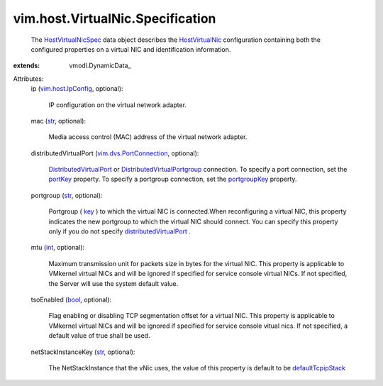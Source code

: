 
vim.host.VirtualNic.Specification
=================================
  The `HostVirtualNicSpec <vim/host/VirtualNic/Specification.rst>`_ data object describes the `HostVirtualNic <vim/host/VirtualNic.rst>`_ configuration containing both the configured properties on a virtual NIC and identification information.
:extends: vmodl.DynamicData_

Attributes:
    ip (`vim.host.IpConfig <vim/host/IpConfig.rst>`_, optional):

       IP configuration on the virtual network adapter.
    mac (`str <https://docs.python.org/2/library/stdtypes.html>`_, optional):

       Media access control (MAC) address of the virtual network adapter.
    distributedVirtualPort (`vim.dvs.PortConnection <vim/dvs/PortConnection.rst>`_, optional):

        `DistributedVirtualPort <vim/dvs/DistributedVirtualPort.rst>`_ or `DistributedVirtualPortgroup <vim/dvs/DistributedVirtualPortgroup.rst>`_ connection. To specify a port connection, set the `portKey <vim/dvs/PortConnection.rst#portKey>`_ property. To specify a portgroup connection, set the `portgroupKey <vim/dvs/PortConnection.rst#portgroupKey>`_ property.
    portgroup (`str <https://docs.python.org/2/library/stdtypes.html>`_, optional):

       Portgroup ( `key <vim/dvs/DistributedVirtualPortgroup.rst#key>`_ ) to which the virtual NIC is connected.When reconfiguring a virtual NIC, this property indicates the new portgroup to which the virtual NIC should connect. You can specify this property only if you do not specify `distributedVirtualPort <vim/host/VirtualNic/Specification.rst#distributedVirtualPort>`_ .
    mtu (`int <https://docs.python.org/2/library/stdtypes.html>`_, optional):

       Maximum transmission unit for packets size in bytes for the virtual NIC. This property is applicable to VMkernel virtual NICs and will be ignored if specified for service console virtual NICs. If not specified, the Server will use the system default value.
    tsoEnabled (`bool <https://docs.python.org/2/library/stdtypes.html>`_, optional):

       Flag enabling or disabling TCP segmentation offset for a virtual NIC. This property is applicable to VMkernel virtual NICs and will be ignored if specified for service console vitual nics. If not specified, a default value of true shall be used.
    netStackInstanceKey (`str <https://docs.python.org/2/library/stdtypes.html>`_, optional):

       The NetStackInstance that the vNic uses, the value of this property is default to be `defaultTcpipStack <vim/host/NetStackInstance/SystemStackKey.rst#defaultTcpipStack>`_ 
